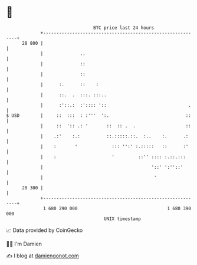 * 👋

#+begin_example
                                    BTC price last 24 hours                    
                +------------------------------------------------------------+ 
         28 800 |                                                            | 
                |              ..                                            | 
                |              ::                                            | 
                |              ::                                            | 
                |      :.      ::    :                                       | 
                |      ::.  .  :::. :::..                                    | 
                |      :'::.:  :':::: '::                               .    | 
   $ USD        |     ::  :::  : :'''  ':.                             ::    | 
                |     ::  ':: .: '       ::  :: .  .                   ::    | 
                |    .:'    :.:          ::.:::::.::.  :..    :.      .:     | 
                |    :       '             ::: '':' :.:::::   ::      :'     | 
                |    :                     '         ::'' :::: :.::.:::      | 
                |                                         '::' ':''::'       | 
                |                                          '                 | 
         28 300 |                                                            | 
                +------------------------------------------------------------+ 
                 1 680 290 000                                  1 680 390 000  
                                        UNIX timestamp                         
#+end_example
📈 Data provided by CoinGecko

🧑‍💻 I'm Damien

✍️ I blog at [[https://www.damiengonot.com][damiengonot.com]]
